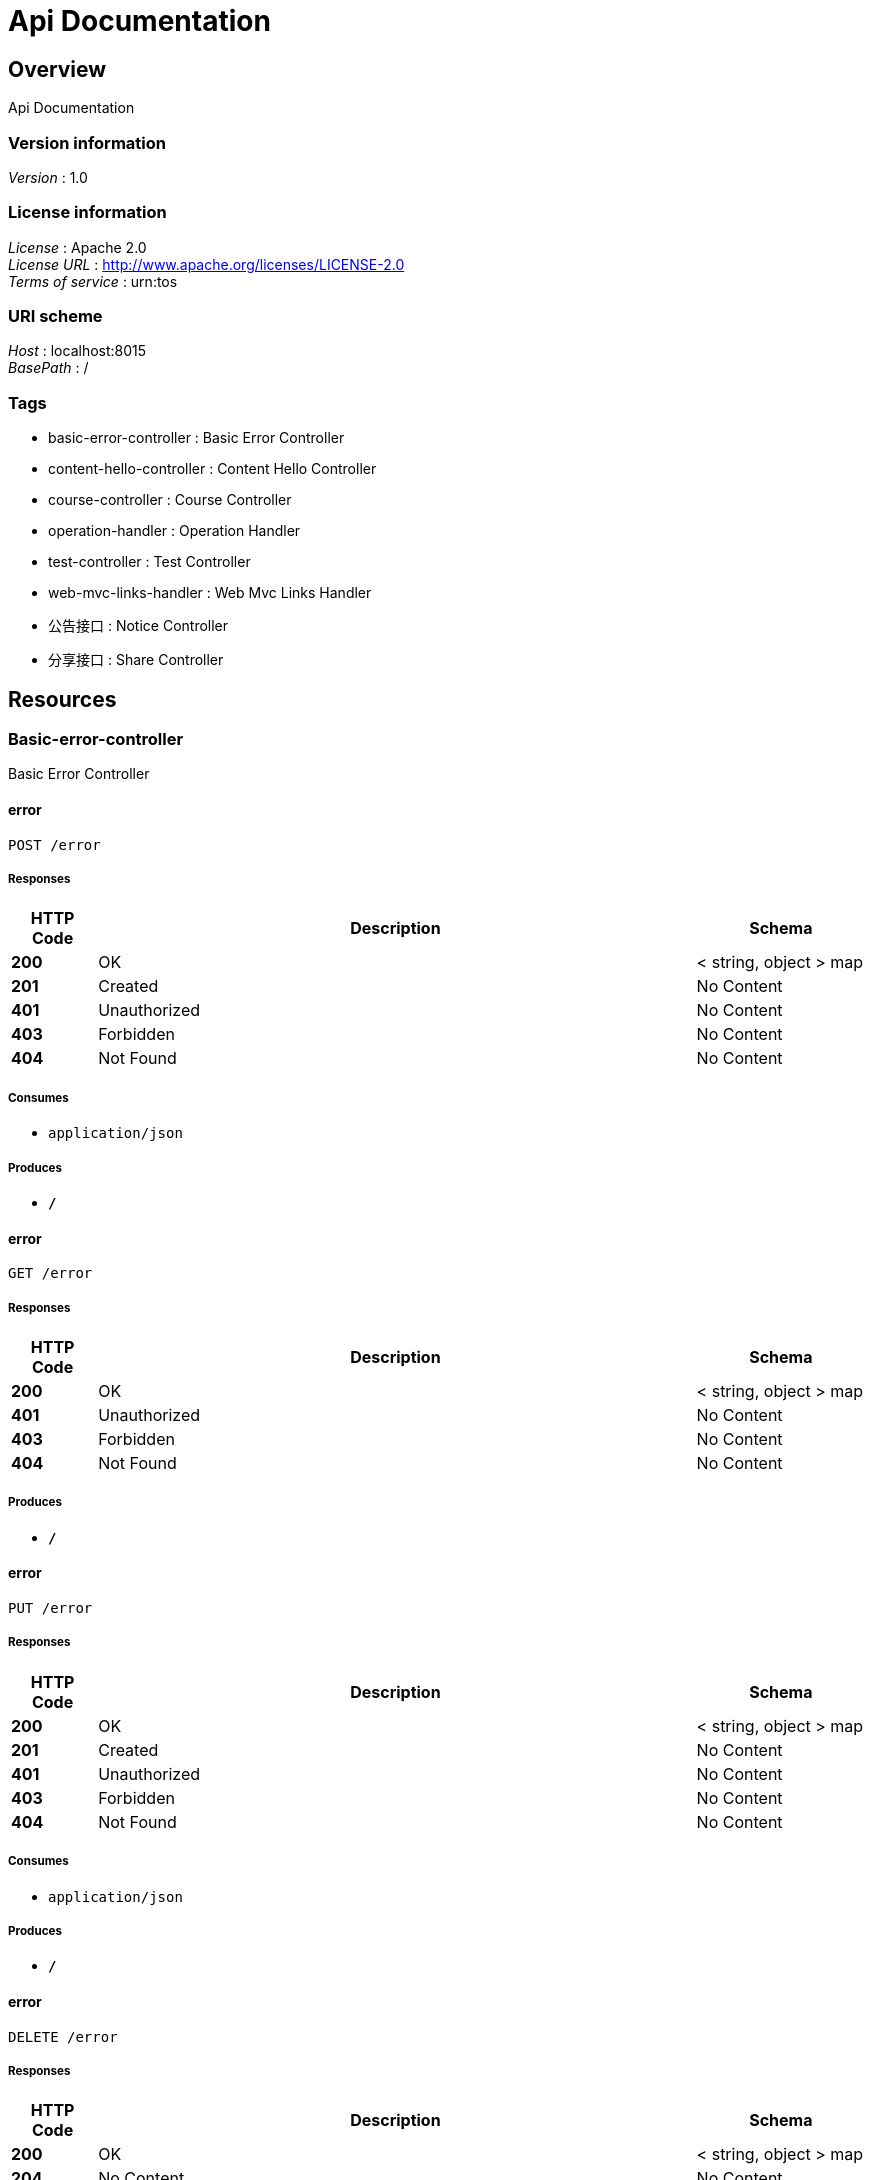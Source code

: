 = Api Documentation


[[_overview]]
== Overview
Api Documentation


=== Version information
[%hardbreaks]
__Version__ : 1.0


=== License information
[%hardbreaks]
__License__ : Apache 2.0
__License URL__ : http://www.apache.org/licenses/LICENSE-2.0
__Terms of service__ : urn:tos


=== URI scheme
[%hardbreaks]
__Host__ : localhost:8015
__BasePath__ : /


=== Tags

* basic-error-controller : Basic Error Controller
* content-hello-controller : Content Hello Controller
* course-controller : Course Controller
* operation-handler : Operation Handler
* test-controller : Test Controller
* web-mvc-links-handler : Web Mvc Links Handler
* 公告接口 : Notice Controller
* 分享接口 : Share Controller




[[_paths]]
== Resources

[[_basic-error-controller_resource]]
=== Basic-error-controller
Basic Error Controller


[[_errorusingpost]]
==== error
....
POST /error
....


===== Responses

[options="header", cols=".^2,.^14,.^4"]
|===
|HTTP Code|Description|Schema
|**200**|OK|< string, object > map
|**201**|Created|No Content
|**401**|Unauthorized|No Content
|**403**|Forbidden|No Content
|**404**|Not Found|No Content
|===


===== Consumes

* `application/json`


===== Produces

* `*/*`


[[_errorusingget]]
==== error
....
GET /error
....


===== Responses

[options="header", cols=".^2,.^14,.^4"]
|===
|HTTP Code|Description|Schema
|**200**|OK|< string, object > map
|**401**|Unauthorized|No Content
|**403**|Forbidden|No Content
|**404**|Not Found|No Content
|===


===== Produces

* `*/*`


[[_errorusingput]]
==== error
....
PUT /error
....


===== Responses

[options="header", cols=".^2,.^14,.^4"]
|===
|HTTP Code|Description|Schema
|**200**|OK|< string, object > map
|**201**|Created|No Content
|**401**|Unauthorized|No Content
|**403**|Forbidden|No Content
|**404**|Not Found|No Content
|===


===== Consumes

* `application/json`


===== Produces

* `*/*`


[[_errorusingdelete]]
==== error
....
DELETE /error
....


===== Responses

[options="header", cols=".^2,.^14,.^4"]
|===
|HTTP Code|Description|Schema
|**200**|OK|< string, object > map
|**204**|No Content|No Content
|**401**|Unauthorized|No Content
|**403**|Forbidden|No Content
|===


===== Produces

* `*/*`


[[_errorusingpatch]]
==== error
....
PATCH /error
....


===== Responses

[options="header", cols=".^2,.^14,.^4"]
|===
|HTTP Code|Description|Schema
|**200**|OK|< string, object > map
|**204**|No Content|No Content
|**401**|Unauthorized|No Content
|**403**|Forbidden|No Content
|===


===== Consumes

* `application/json`


===== Produces

* `*/*`


[[_errorusinghead]]
==== error
....
HEAD /error
....


===== Responses

[options="header", cols=".^2,.^14,.^4"]
|===
|HTTP Code|Description|Schema
|**200**|OK|< string, object > map
|**204**|No Content|No Content
|**401**|Unauthorized|No Content
|**403**|Forbidden|No Content
|===


===== Consumes

* `application/json`


===== Produces

* `*/*`


[[_errorusingoptions]]
==== error
....
OPTIONS /error
....


===== Responses

[options="header", cols=".^2,.^14,.^4"]
|===
|HTTP Code|Description|Schema
|**200**|OK|< string, object > map
|**204**|No Content|No Content
|**401**|Unauthorized|No Content
|**403**|Forbidden|No Content
|===


===== Consumes

* `application/json`


===== Produces

* `*/*`


[[_content-hello-controller_resource]]
=== Content-hello-controller
Content Hello Controller


[[_gethellousingget]]
==== getHello
....
GET /content/call
....


===== Responses

[options="header", cols=".^2,.^14,.^4"]
|===
|HTTP Code|Description|Schema
|**200**|OK|string
|**401**|Unauthorized|No Content
|**403**|Forbidden|No Content
|**404**|Not Found|No Content
|===


===== Produces

* `*/*`


[[_course-controller_resource]]
=== Course-controller
Course Controller


[[_getinstancesusingget]]
==== getInstances
....
GET /course/discovery
....


===== Responses

[options="header", cols=".^2,.^14,.^4"]
|===
|HTTP Code|Description|Schema
|**200**|OK|< <<_serviceinstance,ServiceInstance>> > array
|**401**|Unauthorized|No Content
|**403**|Forbidden|No Content
|**404**|Not Found|No Content
|===


===== Produces

* `*/*`


[[_operation-handler_resource]]
=== Operation-handler
Operation Handler


[[_handleusingget]]
==== handle
....
GET /actuator/archaius
....


===== Parameters

[options="header", cols=".^2,.^3,.^9,.^4"]
|===
|Type|Name|Description|Schema
|**Body**|**body** +
__optional__|body|< string, string > map
|===


===== Responses

[options="header", cols=".^2,.^14,.^4"]
|===
|HTTP Code|Description|Schema
|**200**|OK|object
|**401**|Unauthorized|No Content
|**403**|Forbidden|No Content
|**404**|Not Found|No Content
|===


===== Produces

* `application/vnd.spring-boot.actuator.v3+json`
* `application/json`
* `application/vnd.spring-boot.actuator.v2+json`


[[_handleusingget_1]]
==== handle
....
GET /actuator/beans
....


===== Parameters

[options="header", cols=".^2,.^3,.^9,.^4"]
|===
|Type|Name|Description|Schema
|**Body**|**body** +
__optional__|body|< string, string > map
|===


===== Responses

[options="header", cols=".^2,.^14,.^4"]
|===
|HTTP Code|Description|Schema
|**200**|OK|object
|**401**|Unauthorized|No Content
|**403**|Forbidden|No Content
|**404**|Not Found|No Content
|===


===== Produces

* `application/vnd.spring-boot.actuator.v3+json`
* `application/json`
* `application/vnd.spring-boot.actuator.v2+json`


[[_handleusingget_3]]
==== handle
....
GET /actuator/caches
....


===== Parameters

[options="header", cols=".^2,.^3,.^9,.^4"]
|===
|Type|Name|Description|Schema
|**Body**|**body** +
__optional__|body|< string, string > map
|===


===== Responses

[options="header", cols=".^2,.^14,.^4"]
|===
|HTTP Code|Description|Schema
|**200**|OK|object
|**401**|Unauthorized|No Content
|**403**|Forbidden|No Content
|**404**|Not Found|No Content
|===


===== Produces

* `application/vnd.spring-boot.actuator.v3+json`
* `application/json`
* `application/vnd.spring-boot.actuator.v2+json`


[[_handleusingdelete_1]]
==== handle
....
DELETE /actuator/caches
....


===== Parameters

[options="header", cols=".^2,.^3,.^9,.^4"]
|===
|Type|Name|Description|Schema
|**Body**|**body** +
__optional__|body|< string, string > map
|===


===== Responses

[options="header", cols=".^2,.^14,.^4"]
|===
|HTTP Code|Description|Schema
|**200**|OK|object
|**204**|No Content|No Content
|**401**|Unauthorized|No Content
|**403**|Forbidden|No Content
|===


===== Produces

* `*/*`


[[_handleusingget_2]]
==== handle
....
GET /actuator/caches/{cache}
....


===== Parameters

[options="header", cols=".^2,.^3,.^9,.^4"]
|===
|Type|Name|Description|Schema
|**Body**|**body** +
__optional__|body|< string, string > map
|===


===== Responses

[options="header", cols=".^2,.^14,.^4"]
|===
|HTTP Code|Description|Schema
|**200**|OK|object
|**401**|Unauthorized|No Content
|**403**|Forbidden|No Content
|**404**|Not Found|No Content
|===


===== Produces

* `application/vnd.spring-boot.actuator.v3+json`
* `application/json`
* `application/vnd.spring-boot.actuator.v2+json`


[[_handleusingdelete]]
==== handle
....
DELETE /actuator/caches/{cache}
....


===== Parameters

[options="header", cols=".^2,.^3,.^9,.^4"]
|===
|Type|Name|Description|Schema
|**Body**|**body** +
__optional__|body|< string, string > map
|===


===== Responses

[options="header", cols=".^2,.^14,.^4"]
|===
|HTTP Code|Description|Schema
|**200**|OK|object
|**204**|No Content|No Content
|**401**|Unauthorized|No Content
|**403**|Forbidden|No Content
|===


===== Produces

* `application/vnd.spring-boot.actuator.v3+json`
* `application/json`
* `application/vnd.spring-boot.actuator.v2+json`


[[_handleusingget_4]]
==== handle
....
GET /actuator/conditions
....


===== Parameters

[options="header", cols=".^2,.^3,.^9,.^4"]
|===
|Type|Name|Description|Schema
|**Body**|**body** +
__optional__|body|< string, string > map
|===


===== Responses

[options="header", cols=".^2,.^14,.^4"]
|===
|HTTP Code|Description|Schema
|**200**|OK|object
|**401**|Unauthorized|No Content
|**403**|Forbidden|No Content
|**404**|Not Found|No Content
|===


===== Produces

* `application/vnd.spring-boot.actuator.v3+json`
* `application/json`
* `application/vnd.spring-boot.actuator.v2+json`


[[_handleusingget_5]]
==== handle
....
GET /actuator/configprops
....


===== Parameters

[options="header", cols=".^2,.^3,.^9,.^4"]
|===
|Type|Name|Description|Schema
|**Body**|**body** +
__optional__|body|< string, string > map
|===


===== Responses

[options="header", cols=".^2,.^14,.^4"]
|===
|HTTP Code|Description|Schema
|**200**|OK|object
|**401**|Unauthorized|No Content
|**403**|Forbidden|No Content
|**404**|Not Found|No Content
|===


===== Produces

* `application/vnd.spring-boot.actuator.v3+json`
* `application/json`
* `application/vnd.spring-boot.actuator.v2+json`


[[_handleusingget_7]]
==== handle
....
GET /actuator/env
....


===== Parameters

[options="header", cols=".^2,.^3,.^9,.^4"]
|===
|Type|Name|Description|Schema
|**Body**|**body** +
__optional__|body|< string, string > map
|===


===== Responses

[options="header", cols=".^2,.^14,.^4"]
|===
|HTTP Code|Description|Schema
|**200**|OK|object
|**401**|Unauthorized|No Content
|**403**|Forbidden|No Content
|**404**|Not Found|No Content
|===


===== Produces

* `application/vnd.spring-boot.actuator.v3+json`
* `application/json`
* `application/vnd.spring-boot.actuator.v2+json`


[[_handleusingget_6]]
==== handle
....
GET /actuator/env/{toMatch}
....


===== Parameters

[options="header", cols=".^2,.^3,.^9,.^4"]
|===
|Type|Name|Description|Schema
|**Body**|**body** +
__optional__|body|< string, string > map
|===


===== Responses

[options="header", cols=".^2,.^14,.^4"]
|===
|HTTP Code|Description|Schema
|**200**|OK|object
|**401**|Unauthorized|No Content
|**403**|Forbidden|No Content
|**404**|Not Found|No Content
|===


===== Produces

* `application/vnd.spring-boot.actuator.v3+json`
* `application/json`
* `application/vnd.spring-boot.actuator.v2+json`


[[_handleusingget_8]]
==== handle
....
GET /actuator/features
....


===== Parameters

[options="header", cols=".^2,.^3,.^9,.^4"]
|===
|Type|Name|Description|Schema
|**Body**|**body** +
__optional__|body|< string, string > map
|===


===== Responses

[options="header", cols=".^2,.^14,.^4"]
|===
|HTTP Code|Description|Schema
|**200**|OK|object
|**401**|Unauthorized|No Content
|**403**|Forbidden|No Content
|**404**|Not Found|No Content
|===


===== Produces

* `application/vnd.spring-boot.actuator.v3+json`
* `application/json`
* `application/vnd.spring-boot.actuator.v2+json`


[[_handleusingget_10]]
==== handle
....
GET /actuator/health
....


===== Parameters

[options="header", cols=".^2,.^3,.^9,.^4"]
|===
|Type|Name|Description|Schema
|**Body**|**body** +
__optional__|body|< string, string > map
|===


===== Responses

[options="header", cols=".^2,.^14,.^4"]
|===
|HTTP Code|Description|Schema
|**200**|OK|object
|**401**|Unauthorized|No Content
|**403**|Forbidden|No Content
|**404**|Not Found|No Content
|===


===== Produces

* `application/vnd.spring-boot.actuator.v3+json`
* `application/json`
* `application/vnd.spring-boot.actuator.v2+json`


[[_handleusingget_9]]
==== handle
....
GET /actuator/health/**
....


===== Parameters

[options="header", cols=".^2,.^3,.^9,.^4"]
|===
|Type|Name|Description|Schema
|**Body**|**body** +
__optional__|body|< string, string > map
|===


===== Responses

[options="header", cols=".^2,.^14,.^4"]
|===
|HTTP Code|Description|Schema
|**200**|OK|object
|**401**|Unauthorized|No Content
|**403**|Forbidden|No Content
|**404**|Not Found|No Content
|===


===== Produces

* `application/vnd.spring-boot.actuator.v3+json`
* `application/json`
* `application/vnd.spring-boot.actuator.v2+json`


[[_handleusingget_11]]
==== handle
....
GET /actuator/heapdump
....


===== Parameters

[options="header", cols=".^2,.^3,.^9,.^4"]
|===
|Type|Name|Description|Schema
|**Body**|**body** +
__optional__|body|< string, string > map
|===


===== Responses

[options="header", cols=".^2,.^14,.^4"]
|===
|HTTP Code|Description|Schema
|**200**|OK|object
|**401**|Unauthorized|No Content
|**403**|Forbidden|No Content
|**404**|Not Found|No Content
|===


===== Produces

* `application/octet-stream`


[[_handleusingget_12]]
==== handle
....
GET /actuator/info
....


===== Parameters

[options="header", cols=".^2,.^3,.^9,.^4"]
|===
|Type|Name|Description|Schema
|**Body**|**body** +
__optional__|body|< string, string > map
|===


===== Responses

[options="header", cols=".^2,.^14,.^4"]
|===
|HTTP Code|Description|Schema
|**200**|OK|object
|**401**|Unauthorized|No Content
|**403**|Forbidden|No Content
|**404**|Not Found|No Content
|===


===== Produces

* `application/vnd.spring-boot.actuator.v3+json`
* `application/json`
* `application/vnd.spring-boot.actuator.v2+json`


[[_handleusingget_14]]
==== handle
....
GET /actuator/loggers
....


===== Parameters

[options="header", cols=".^2,.^3,.^9,.^4"]
|===
|Type|Name|Description|Schema
|**Body**|**body** +
__optional__|body|< string, string > map
|===


===== Responses

[options="header", cols=".^2,.^14,.^4"]
|===
|HTTP Code|Description|Schema
|**200**|OK|object
|**401**|Unauthorized|No Content
|**403**|Forbidden|No Content
|**404**|Not Found|No Content
|===


===== Produces

* `application/vnd.spring-boot.actuator.v3+json`
* `application/json`
* `application/vnd.spring-boot.actuator.v2+json`


[[_handleusingpost]]
==== handle
....
POST /actuator/loggers/{name}
....


===== Parameters

[options="header", cols=".^2,.^3,.^9,.^4"]
|===
|Type|Name|Description|Schema
|**Body**|**body** +
__optional__|body|< string, string > map
|===


===== Responses

[options="header", cols=".^2,.^14,.^4"]
|===
|HTTP Code|Description|Schema
|**200**|OK|object
|**201**|Created|No Content
|**401**|Unauthorized|No Content
|**403**|Forbidden|No Content
|**404**|Not Found|No Content
|===


===== Consumes

* `application/vnd.spring-boot.actuator.v3+json`
* `application/json`
* `application/vnd.spring-boot.actuator.v2+json`


===== Produces

* `*/*`


[[_handleusingget_13]]
==== handle
....
GET /actuator/loggers/{name}
....


===== Parameters

[options="header", cols=".^2,.^3,.^9,.^4"]
|===
|Type|Name|Description|Schema
|**Body**|**body** +
__optional__|body|< string, string > map
|===


===== Responses

[options="header", cols=".^2,.^14,.^4"]
|===
|HTTP Code|Description|Schema
|**200**|OK|object
|**401**|Unauthorized|No Content
|**403**|Forbidden|No Content
|**404**|Not Found|No Content
|===


===== Produces

* `application/vnd.spring-boot.actuator.v3+json`
* `application/json`
* `application/vnd.spring-boot.actuator.v2+json`


[[_handleusingget_15]]
==== handle
....
GET /actuator/mappings
....


===== Parameters

[options="header", cols=".^2,.^3,.^9,.^4"]
|===
|Type|Name|Description|Schema
|**Body**|**body** +
__optional__|body|< string, string > map
|===


===== Responses

[options="header", cols=".^2,.^14,.^4"]
|===
|HTTP Code|Description|Schema
|**200**|OK|object
|**401**|Unauthorized|No Content
|**403**|Forbidden|No Content
|**404**|Not Found|No Content
|===


===== Produces

* `application/vnd.spring-boot.actuator.v3+json`
* `application/json`
* `application/vnd.spring-boot.actuator.v2+json`


[[_handleusingget_17]]
==== handle
....
GET /actuator/metrics
....


===== Parameters

[options="header", cols=".^2,.^3,.^9,.^4"]
|===
|Type|Name|Description|Schema
|**Body**|**body** +
__optional__|body|< string, string > map
|===


===== Responses

[options="header", cols=".^2,.^14,.^4"]
|===
|HTTP Code|Description|Schema
|**200**|OK|object
|**401**|Unauthorized|No Content
|**403**|Forbidden|No Content
|**404**|Not Found|No Content
|===


===== Produces

* `application/vnd.spring-boot.actuator.v3+json`
* `application/json`
* `application/vnd.spring-boot.actuator.v2+json`


[[_handleusingget_16]]
==== handle
....
GET /actuator/metrics/{requiredMetricName}
....


===== Parameters

[options="header", cols=".^2,.^3,.^9,.^4"]
|===
|Type|Name|Description|Schema
|**Body**|**body** +
__optional__|body|< string, string > map
|===


===== Responses

[options="header", cols=".^2,.^14,.^4"]
|===
|HTTP Code|Description|Schema
|**200**|OK|object
|**401**|Unauthorized|No Content
|**403**|Forbidden|No Content
|**404**|Not Found|No Content
|===


===== Produces

* `application/vnd.spring-boot.actuator.v3+json`
* `application/json`
* `application/vnd.spring-boot.actuator.v2+json`


[[_handleusingget_18]]
==== handle
....
GET /actuator/nacos-discovery
....


===== Parameters

[options="header", cols=".^2,.^3,.^9,.^4"]
|===
|Type|Name|Description|Schema
|**Body**|**body** +
__optional__|body|< string, string > map
|===


===== Responses

[options="header", cols=".^2,.^14,.^4"]
|===
|HTTP Code|Description|Schema
|**200**|OK|object
|**401**|Unauthorized|No Content
|**403**|Forbidden|No Content
|**404**|Not Found|No Content
|===


===== Produces

* `application/vnd.spring-boot.actuator.v3+json`
* `application/json`
* `application/vnd.spring-boot.actuator.v2+json`


[[_handleusingpost_1]]
==== handle
....
POST /actuator/refresh
....


===== Parameters

[options="header", cols=".^2,.^3,.^9,.^4"]
|===
|Type|Name|Description|Schema
|**Body**|**body** +
__optional__|body|< string, string > map
|===


===== Responses

[options="header", cols=".^2,.^14,.^4"]
|===
|HTTP Code|Description|Schema
|**200**|OK|object
|**201**|Created|No Content
|**401**|Unauthorized|No Content
|**403**|Forbidden|No Content
|**404**|Not Found|No Content
|===


===== Consumes

* `application/json`


===== Produces

* `application/vnd.spring-boot.actuator.v3+json`
* `application/json`
* `application/vnd.spring-boot.actuator.v2+json`


[[_handleusingget_19]]
==== handle
....
GET /actuator/scheduledtasks
....


===== Parameters

[options="header", cols=".^2,.^3,.^9,.^4"]
|===
|Type|Name|Description|Schema
|**Body**|**body** +
__optional__|body|< string, string > map
|===


===== Responses

[options="header", cols=".^2,.^14,.^4"]
|===
|HTTP Code|Description|Schema
|**200**|OK|object
|**401**|Unauthorized|No Content
|**403**|Forbidden|No Content
|**404**|Not Found|No Content
|===


===== Produces

* `application/vnd.spring-boot.actuator.v3+json`
* `application/json`
* `application/vnd.spring-boot.actuator.v2+json`


[[_handleusingpost_2]]
==== handle
....
POST /actuator/service-registry
....


===== Parameters

[options="header", cols=".^2,.^3,.^9,.^4"]
|===
|Type|Name|Description|Schema
|**Body**|**body** +
__optional__|body|< string, string > map
|===


===== Responses

[options="header", cols=".^2,.^14,.^4"]
|===
|HTTP Code|Description|Schema
|**200**|OK|object
|**201**|Created|No Content
|**401**|Unauthorized|No Content
|**403**|Forbidden|No Content
|**404**|Not Found|No Content
|===


===== Consumes

* `application/vnd.spring-boot.actuator.v3+json`
* `application/json`
* `application/vnd.spring-boot.actuator.v2+json`


===== Produces

* `application/vnd.spring-boot.actuator.v3+json`
* `application/json`
* `application/vnd.spring-boot.actuator.v2+json`


[[_handleusingget_20]]
==== handle
....
GET /actuator/service-registry
....


===== Parameters

[options="header", cols=".^2,.^3,.^9,.^4"]
|===
|Type|Name|Description|Schema
|**Body**|**body** +
__optional__|body|< string, string > map
|===


===== Responses

[options="header", cols=".^2,.^14,.^4"]
|===
|HTTP Code|Description|Schema
|**200**|OK|object
|**401**|Unauthorized|No Content
|**403**|Forbidden|No Content
|**404**|Not Found|No Content
|===


===== Produces

* `application/vnd.spring-boot.actuator.v3+json`
* `application/json`
* `application/vnd.spring-boot.actuator.v2+json`


[[_handleusingget_21]]
==== handle
....
GET /actuator/threaddump
....


===== Parameters

[options="header", cols=".^2,.^3,.^9,.^4"]
|===
|Type|Name|Description|Schema
|**Body**|**body** +
__optional__|body|< string, string > map
|===


===== Responses

[options="header", cols=".^2,.^14,.^4"]
|===
|HTTP Code|Description|Schema
|**200**|OK|object
|**401**|Unauthorized|No Content
|**403**|Forbidden|No Content
|**404**|Not Found|No Content
|===


===== Produces

* `text/plain;charset=UTF-8`
* `application/vnd.spring-boot.actuator.v3+json`
* `application/json`
* `application/vnd.spring-boot.actuator.v2+json`


[[_test-controller_resource]]
=== Test-controller
Test Controller


[[_baiduindexusingget]]
==== baiduIndex
....
GET /test/baidu
....


===== Responses

[options="header", cols=".^2,.^14,.^4"]
|===
|HTTP Code|Description|Schema
|**200**|OK|string
|**401**|Unauthorized|No Content
|**403**|Forbidden|No Content
|**404**|Not Found|No Content
|===


===== Produces

* `*/*`


[[_callusercenterusingget]]
==== callUserCenter
....
GET /test/call/hello
....


===== Responses

[options="header", cols=".^2,.^14,.^4"]
|===
|HTTP Code|Description|Schema
|**200**|OK|string
|**401**|Unauthorized|No Content
|**403**|Forbidden|No Content
|**404**|Not Found|No Content
|===


===== Produces

* `*/*`


[[_callbyribbonusingget]]
==== callByRibbon
....
GET /test/call/ribbon
....


===== Responses

[options="header", cols=".^2,.^14,.^4"]
|===
|HTTP Code|Description|Schema
|**200**|OK|string
|**401**|Unauthorized|No Content
|**403**|Forbidden|No Content
|**404**|Not Found|No Content
|===


===== Produces

* `*/*`


[[_getinstancesusingget_1]]
==== getInstances
....
GET /test/discovery
....


===== Responses

[options="header", cols=".^2,.^14,.^4"]
|===
|HTTP Code|Description|Schema
|**200**|OK|< <<_serviceinstance,ServiceInstance>> > array
|**401**|Unauthorized|No Content
|**403**|Forbidden|No Content
|**404**|Not Found|No Content
|===


===== Produces

* `*/*`


[[_queryusingget_1]]
==== query
....
GET /test/test-q
....


===== Parameters

[options="header", cols=".^2,.^3,.^4"]
|===
|Type|Name|Schema
|**Query**|**avatarUrl** +
__optional__|string
|**Query**|**bonus** +
__optional__|integer (int32)
|**Query**|**createTime.date** +
__optional__|integer (int32)
|**Query**|**createTime.day** +
__optional__|integer (int32)
|**Query**|**createTime.hours** +
__optional__|integer (int32)
|**Query**|**createTime.minutes** +
__optional__|integer (int32)
|**Query**|**createTime.month** +
__optional__|integer (int32)
|**Query**|**createTime.nanos** +
__optional__|integer (int32)
|**Query**|**createTime.seconds** +
__optional__|integer (int32)
|**Query**|**createTime.time** +
__optional__|integer (int64)
|**Query**|**createTime.timezoneOffset** +
__optional__|integer (int32)
|**Query**|**createTime.year** +
__optional__|integer (int32)
|**Query**|**id** +
__optional__|integer (int32)
|**Query**|**roles** +
__optional__|string
|**Query**|**updateTime.date** +
__optional__|integer (int32)
|**Query**|**updateTime.day** +
__optional__|integer (int32)
|**Query**|**updateTime.hours** +
__optional__|integer (int32)
|**Query**|**updateTime.minutes** +
__optional__|integer (int32)
|**Query**|**updateTime.month** +
__optional__|integer (int32)
|**Query**|**updateTime.nanos** +
__optional__|integer (int32)
|**Query**|**updateTime.seconds** +
__optional__|integer (int32)
|**Query**|**updateTime.time** +
__optional__|integer (int64)
|**Query**|**updateTime.timezoneOffset** +
__optional__|integer (int32)
|**Query**|**updateTime.year** +
__optional__|integer (int32)
|**Query**|**wxId** +
__optional__|string
|**Query**|**wxNickname** +
__optional__|string
|===


===== Responses

[options="header", cols=".^2,.^14,.^4"]
|===
|HTTP Code|Description|Schema
|**200**|OK|<<_userdto,UserDto>>
|**401**|Unauthorized|No Content
|**403**|Forbidden|No Content
|**404**|Not Found|No Content
|===


===== Produces

* `*/*`


[[_web-mvc-links-handler_resource]]
=== Web-mvc-links-handler
Web Mvc Links Handler


[[_linksusingget]]
==== links
....
GET /actuator
....


===== Responses

[options="header", cols=".^2,.^14,.^4"]
|===
|HTTP Code|Description|Schema
|**200**|OK|< string, < string, <<_link,Link>> > map > map
|**401**|Unauthorized|No Content
|**403**|Forbidden|No Content
|**404**|Not Found|No Content
|===


===== Produces

* `application/vnd.spring-boot.actuator.v3+json`
* `application/json`
* `application/vnd.spring-boot.actuator.v2+json`


[[_917a6a0ad3b9cec276900e3a86586a07]]
=== 公告接口
Notice Controller


[[_gettopnoticeusingget]]
==== 查询最新一条公告
....
GET /notice/one
....


===== Description
查询最新一条公告


===== Responses

[options="header", cols=".^2,.^14,.^4"]
|===
|HTTP Code|Description|Schema
|**200**|OK|<<_fa86f1a57d6f758a93cb33b59c015654,公告>>
|**401**|Unauthorized|No Content
|**403**|Forbidden|No Content
|**404**|Not Found|No Content
|===


===== Produces

* `*/*`


[[_3ecef281a805f36ea4142625eefacc12]]
=== 分享接口
Share Controller


[[_queryusingget]]
==== 分享列表
....
GET /shares/query
....


===== Description
分享列表


===== Parameters

[options="header", cols=".^2,.^3,.^9,.^4,.^2"]
|===
|Type|Name|Description|Schema|Default
|**Query**|**pageNo** +
__optional__|pageNo|integer (int32)|`1`
|**Query**|**pageSize** +
__optional__|pageSize|integer (int32)|`10`
|**Query**|**title** +
__optional__|title|string|
|**Query**|**userId** +
__optional__|userId|integer (int32)|
|===


===== Responses

[options="header", cols=".^2,.^14,.^4"]
|===
|HTTP Code|Description|Schema
|**200**|OK|< <<_c31f48f84ef207e66a03c015a7243b43,分享>> > array
|**401**|Unauthorized|No Content
|**403**|Forbidden|No Content
|**404**|Not Found|No Content
|===


===== Produces

* `*/*`


[[_findbyidusingget]]
==== 查询指定id的分享详情
....
GET /shares/{id}
....


===== Description
查询指定id的分享详情


===== Parameters

[options="header", cols=".^2,.^3,.^9,.^4"]
|===
|Type|Name|Description|Schema
|**Path**|**id** +
__required__|id|integer (int32)
|===


===== Responses

[options="header", cols=".^2,.^14,.^4"]
|===
|HTTP Code|Description|Schema
|**200**|OK|<<_b3aa729e321b5a0a8db2802fb0f94751,分享详情，带发布人昵称>>
|**401**|Unauthorized|No Content
|**403**|Forbidden|No Content
|**404**|Not Found|No Content
|===


===== Produces

* `*/*`




[[_definitions]]
== Definitions

[[_link]]
=== Link

[options="header", cols=".^3,.^4"]
|===
|Name|Schema
|**href** +
__optional__|string
|**templated** +
__optional__|boolean
|===


[[_53d375507d198e9157717964970e1987]]
=== Map«string,Link»
__Type__ : < string, <<_link,Link>> > map


[[_modelandview]]
=== ModelAndView

[options="header", cols=".^3,.^4"]
|===
|Name|Schema
|**empty** +
__optional__|boolean
|**model** +
__optional__|object
|**modelMap** +
__optional__|< string, object > map
|**reference** +
__optional__|boolean
|**status** +
__optional__|enum (100 CONTINUE, 101 SWITCHING_PROTOCOLS, 102 PROCESSING, 103 CHECKPOINT, 200 OK, 201 CREATED, 202 ACCEPTED, 203 NON_AUTHORITATIVE_INFORMATION, 204 NO_CONTENT, 205 RESET_CONTENT, 206 PARTIAL_CONTENT, 207 MULTI_STATUS, 208 ALREADY_REPORTED, 226 IM_USED, 300 MULTIPLE_CHOICES, 301 MOVED_PERMANENTLY, 302 FOUND, 302 MOVED_TEMPORARILY, 303 SEE_OTHER, 304 NOT_MODIFIED, 305 USE_PROXY, 307 TEMPORARY_REDIRECT, 308 PERMANENT_REDIRECT, 400 BAD_REQUEST, 401 UNAUTHORIZED, 402 PAYMENT_REQUIRED, 403 FORBIDDEN, 404 NOT_FOUND, 405 METHOD_NOT_ALLOWED, 406 NOT_ACCEPTABLE, 407 PROXY_AUTHENTICATION_REQUIRED, 408 REQUEST_TIMEOUT, 409 CONFLICT, 410 GONE, 411 LENGTH_REQUIRED, 412 PRECONDITION_FAILED, 413 PAYLOAD_TOO_LARGE, 413 REQUEST_ENTITY_TOO_LARGE, 414 URI_TOO_LONG, 414 REQUEST_URI_TOO_LONG, 415 UNSUPPORTED_MEDIA_TYPE, 416 REQUESTED_RANGE_NOT_SATISFIABLE, 417 EXPECTATION_FAILED, 418 I_AM_A_TEAPOT, 419 INSUFFICIENT_SPACE_ON_RESOURCE, 420 METHOD_FAILURE, 421 DESTINATION_LOCKED, 422 UNPROCESSABLE_ENTITY, 423 LOCKED, 424 FAILED_DEPENDENCY, 425 TOO_EARLY, 426 UPGRADE_REQUIRED, 428 PRECONDITION_REQUIRED, 429 TOO_MANY_REQUESTS, 431 REQUEST_HEADER_FIELDS_TOO_LARGE, 451 UNAVAILABLE_FOR_LEGAL_REASONS, 500 INTERNAL_SERVER_ERROR, 501 NOT_IMPLEMENTED, 502 BAD_GATEWAY, 503 SERVICE_UNAVAILABLE, 504 GATEWAY_TIMEOUT, 505 HTTP_VERSION_NOT_SUPPORTED, 506 VARIANT_ALSO_NEGOTIATES, 507 INSUFFICIENT_STORAGE, 508 LOOP_DETECTED, 509 BANDWIDTH_LIMIT_EXCEEDED, 510 NOT_EXTENDED, 511 NETWORK_AUTHENTICATION_REQUIRED)
|**view** +
__optional__|<<_view,View>>
|**viewName** +
__optional__|string
|===


[[_serviceinstance]]
=== ServiceInstance

[options="header", cols=".^3,.^4"]
|===
|Name|Schema
|**host** +
__optional__|string
|**instanceId** +
__optional__|string
|**metadata** +
__optional__|< string, string > map
|**port** +
__optional__|integer (int32)
|**scheme** +
__optional__|string
|**secure** +
__optional__|boolean
|**serviceId** +
__optional__|string
|**uri** +
__optional__|<<_uri,URI>>
|===


[[_timestamp]]
=== Timestamp

[options="header", cols=".^3,.^4"]
|===
|Name|Schema
|**date** +
__optional__|integer (int32)
|**day** +
__optional__|integer (int32)
|**hours** +
__optional__|integer (int32)
|**minutes** +
__optional__|integer (int32)
|**month** +
__optional__|integer (int32)
|**nanos** +
__optional__|integer (int32)
|**seconds** +
__optional__|integer (int32)
|**time** +
__optional__|integer (int64)
|**timezoneOffset** +
__optional__|integer (int32)
|**year** +
__optional__|integer (int32)
|===


[[_uri]]
=== URI

[options="header", cols=".^3,.^4"]
|===
|Name|Schema
|**absolute** +
__optional__|boolean
|**authority** +
__optional__|string
|**fragment** +
__optional__|string
|**host** +
__optional__|string
|**opaque** +
__optional__|boolean
|**path** +
__optional__|string
|**port** +
__optional__|integer (int32)
|**query** +
__optional__|string
|**rawAuthority** +
__optional__|string
|**rawFragment** +
__optional__|string
|**rawPath** +
__optional__|string
|**rawQuery** +
__optional__|string
|**rawSchemeSpecificPart** +
__optional__|string
|**rawUserInfo** +
__optional__|string
|**scheme** +
__optional__|string
|**schemeSpecificPart** +
__optional__|string
|**userInfo** +
__optional__|string
|===


[[_userdto]]
=== UserDto

[options="header", cols=".^3,.^4"]
|===
|Name|Schema
|**avatarUrl** +
__optional__|string
|**bonus** +
__optional__|integer (int32)
|**createTime** +
__optional__|<<_timestamp,Timestamp>>
|**id** +
__optional__|integer (int32)
|**roles** +
__optional__|string
|**updateTime** +
__optional__|<<_timestamp,Timestamp>>
|**wxId** +
__optional__|string
|**wxNickname** +
__optional__|string
|===


[[_view]]
=== View

[options="header", cols=".^3,.^4"]
|===
|Name|Schema
|**contentType** +
__optional__|string
|===


[[_fa86f1a57d6f758a93cb33b59c015654]]
=== 公告

[options="header", cols=".^3,.^11,.^4"]
|===
|Name|Description|Schema
|**content** +
__optional__|公告内容|string
|**createTime** +
__optional__|创建时间|string (date-time)
|**id** +
__optional__|公告id|integer (int32)
|**showFlag** +
__optional__|是否显示 0:否 1:是|boolean
|===


[[_c31f48f84ef207e66a03c015a7243b43]]
=== 分享

[options="header", cols=".^3,.^11,.^4"]
|===
|Name|Description|Schema
|**auditStatus** +
__optional__|审核状态 NOT_YET：待审核 PASSED：审核通过 REJECTED：审核不通过|string
|**author** +
__optional__|资源作者|string
|**buyCount** +
__optional__|下载次数|integer (int32)
|**cover** +
__optional__|资源封面图URL|string
|**createTime** +
__optional__|创建时间|string (date)
|**downloadUrl** +
__optional__|下载地址|string
|**id** +
__optional__|分享id|integer (int32)
|**isOriginal** +
__optional__|是否原创 0：否 1：是|boolean
|**price** +
__optional__|下载需要的积分|integer (int32)
|**reason** +
__optional__|审核不通过原因|string
|**showFlag** +
__optional__|是否显示 0：否 1：是|boolean
|**summary** +
__optional__|资源摘要|string
|**title** +
__optional__|分享内容标题|string
|**updateTime** +
__optional__|更新时间|string (date)
|**userId** +
__optional__|分享人id|integer (int32)
|===


[[_b3aa729e321b5a0a8db2802fb0f94751]]
=== 分享详情，带发布人昵称

[options="header", cols=".^3,.^11,.^4"]
|===
|Name|Description|Schema
|**share** +
__optional__|分享资源信息|<<_c31f48f84ef207e66a03c015a7243b43,分享>>
|**wxNickname** +
__optional__|发布人昵称|string
|===





